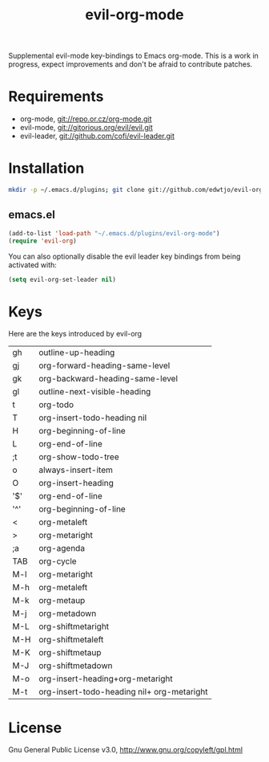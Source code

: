 #+TITLE: evil-org-mode

# What will be evil org without an org Readme?

Supplemental evil-mode key-bindings to Emacs org-mode. This is a work in progress, expect improvements and don't be afraid to contribute patches.

* Requirements

- org-mode, git://repo.or.cz/org-mode.git
- evil-mode, git://gitorious.org/evil/evil.git
- evil-leader, git://github.com/cofi/evil-leader.git

* Installation

#+BEGIN_SRC sh
  mkdir -p ~/.emacs.d/plugins; git clone git://github.com/edwtjo/evil-org-mode.git ~/.emacs.d/plugins/evil-org-mode
#+END_SRC

** emacs.el

#+begin_src emacs-lisp
    (add-to-list 'load-path "~/.emacs.d/plugins/evil-org-mode")
    (require 'evil-org)
#+end_src

You can also optionally disable the evil leader key bindings from being
activated with:

#+begin_src emacs-lisp
    (setq evil-org-set-leader nil)
#+end_src


* Keys
Here are the keys introduced by evil-org

  | gh  | outline-up-heading                         |
  | gj  | org-forward-heading-same-level             |
  | gk  | org-backward-heading-same-level            |
  | gl  | outline-next-visible-heading               |
  | t   | org-todo                                   |
  | T   | org-insert-todo-heading nil                |
  | H   | org-beginning-of-line                      |
  | L   | org-end-of-line                            |
  | ;t  | org-show-todo-tree                         |
  | o   | always-insert-item                         |
  | O   | org-insert-heading                         |
  | '$' | org-end-of-line                            |
  | '^' | org-beginning-of-line                      |
  | <   | org-metaleft                               |
  | >   | org-metaright                              |
  | ;a  | org-agenda                                 |
  |-----+--------------------------------------------|
  | TAB | org-cycle                                  |
  | M-l | org-metaright                              |
  | M-h | org-metaleft                               |
  | M-k | org-metaup                                 |
  | M-j | org-metadown                               |
  | M-L | org-shiftmetaright                         |
  | M-H | org-shiftmetaleft                          |
  | M-K | org-shiftmetaup                            |
  | M-J | org-shiftmetadown                          |
  | M-o | org-insert-heading+org-metaright           |
  | M-t | org-insert-todo-heading nil+ org-metaright |

* License

Gnu General Public License v3.0, http://www.gnu.org/copyleft/gpl.html
